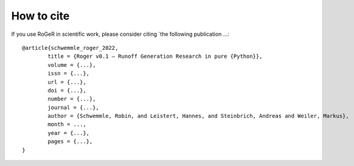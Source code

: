 How to cite
===========

If you use RoGeR in scientific work, please consider citing `the following publication ...:

::

	@article{schwemmle_roger_2022,
		title = {Roger v0.1 – Runoff Generation Research in pure {Python}},
		volume = {...},
		issn = {...},
		url = {...},
		doi = {...},
		number = {...},
		journal = {...},
		author = {Schwemmle, Robin, and Leistert, Hannes, and Steinbrich, Andreas and Weiler, Markus},
		month = ...,
		year = {...},
		pages = {...},
	}
